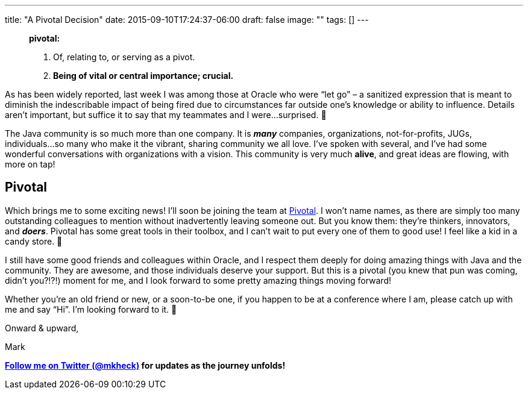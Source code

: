 ---
title: "A Pivotal Decision"
date: 2015-09-10T17:24:37-06:00
draft: false
image: ""
tags: []
---

> **pivotal:**
> 
> 1. Of, relating to, or serving as a pivot.
> 2. **Being of vital or central importance; crucial.**

As has been widely reported, last week I was among those at Oracle who were “let go” – a sanitized expression that is meant to diminish the indescribable impact of being fired due to circumstances far outside one’s knowledge or ability to influence. Details aren’t important, but suffice it to say that my teammates and I were...surprised. 🙂

The Java community is so much more than one company. It is *_many_* companies, organizations, not-for-profits, JUGs, individuals...so many who make it the vibrant, sharing community we all love. I’ve spoken with several, and I’ve had some wonderful conversations with organizations with a vision. This community is very much *alive*, and great ideas are flowing, with more on tap!

== Pivotal

Which brings me to some exciting news! I’ll soon be joining the team at link:http://pivotal.io[Pivotal]. I won’t name names, as there are simply too many outstanding colleagues to mention without inadvertently leaving someone out. But you know them: they’re thinkers, innovators, and *_doers_*. Pivotal has some great tools in their toolbox, and I can’t wait to put every one of them to good use! I feel like a kid in a candy store. 🙂

I still have some good friends and colleagues within Oracle, and I respect them deeply for doing amazing things with Java and the community. They are awesome, and those individuals deserve your support. But this is a pivotal (you knew that pun was coming, didn’t you?!?!) moment for me, and I look forward to some pretty amazing things moving forward!

Whether you’re an old friend or new, or a soon-to-be one, if you happen to be at a conference where I am, please catch up with me and say “Hi”. I’m looking forward to it. 🙂

Onward & upward,

Mark

*link:https://twitter.com/mkheck[Follow me on Twitter (@mkheck)] for updates as the journey unfolds!*
